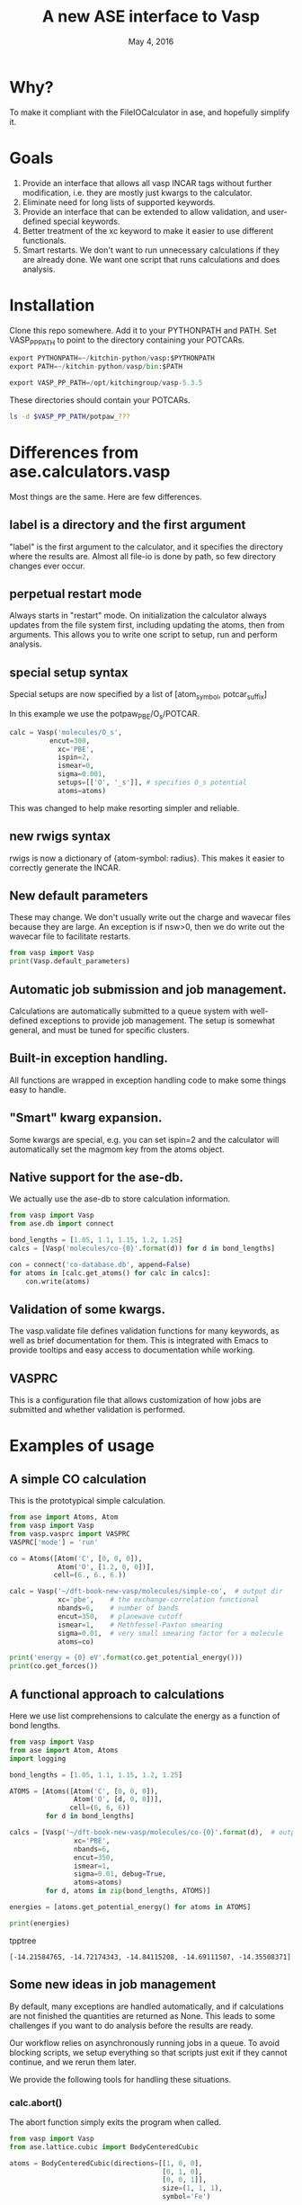#+TITLE: A new ASE interface to Vasp
#+date: May 4, 2016

* Why?
To make it compliant with the FileIOCalculator in ase, and hopefully simplify it.

* Goals
1. Provide an interface that allows all vasp INCAR tags without
   further modification, i.e. they are mostly just kwargs to the
   calculator.
2. Eliminate need for long lists of supported keywords.
2. Provide  an interface that can be extended to allow validation, and
   user-defined special keywords.
3. Better treatment of the xc keyword to make it easier to use
   different functionals.
4. Smart restarts. We don't want to run unnecessary calculations if
   they are already done. We want one script that runs calculations
   and does analysis.

* Installation

Clone this repo somewhere. Add it to your PYTHONPATH and PATH. Set VASP_PP_PATH to point to the directory containing your POTCARs.

#+BEGIN_SRC python
export PYTHONPATH=~/kitchin-python/vasp:$PYTHONPATH
export PATH=~/kitchin-python/vasp/bin:$PATH

export VASP_PP_PATH=/opt/kitchingroup/vasp-5.3.5
#+END_SRC

These directories should contain your POTCARs.
#+BEGIN_SRC sh
ls -d $VASP_PP_PATH/potpaw_???
#+END_SRC

#+RESULTS:
: /opt/kitchingroup/vasp-5.3.5/potpaw_GGA
: /opt/kitchingroup/vasp-5.3.5/potpaw_LDA
: /opt/kitchingroup/vasp-5.3.5/potpaw_PBE

* Differences from ase.calculators.vasp
Most things are the same. Here are few differences.

** label is a directory and the first argument
"label" is the first argument to the calculator, and it specifies the directory where the results are. Almost all file-io is done by path, so few directory changes ever occur.

** perpetual restart mode
Always starts in "restart" mode. On initialization the calculator always updates from the file system first, including updating the atoms, then from arguments. This allows you to write one script to setup, run and perform analysis.

** special setup syntax
Special setups are now specified by a list of [atom_symbol, potcar_suffix]

In this example we use the potpaw_PBE/O_s/POTCAR.

#+BEGIN_SRC python
calc = Vasp('molecules/O_s',
          encut=300,
            xc='PBE',
            ispin=2,
            ismear=0,
            sigma=0.001,
            setups=[['O', '_s']], # specifies O_s potential
            atoms=atoms)
#+END_SRC

This was changed to help make resorting simpler and reliable.

** new rwigs syntax
 rwigs is now a dictionary of {atom-symbol: radius}. This makes it easier to correctly generate the INCAR.

** New default parameters
These may change. We don't usually write out the charge and wavecar files because they are large. An exception is if nsw>0, then we do write out the wavecar file to facilitate restarts.

#+BEGIN_SRC python
from vasp import Vasp
print(Vasp.default_parameters)
#+END_SRC

#+RESULTS:
: {'lcharg': False, 'kpts': [1, 1, 1], 'ismear': 1, 'xc': 'PBE', 'lwave': False, 'sigma': 0.1, 'pp': 'PBE'}

** Automatic job submission and job management.
Calculations are automatically submitted to a queue system with well-defined exceptions to provide job management. The setup is somewhat general, and must be tuned for specific clusters.


** Built-in exception handling.
All functions are wrapped in exception handling code to make some things easy to handle.

** "Smart" kwarg expansion.
Some kwargs are special, e.g. you can set ispin=2 and the calculator will automatically set the magmom key from the atoms object.

** Native support for the ase-db.
We actually use the ase-db to store calculation information.

#+BEGIN_SRC python
from vasp import Vasp
from ase.db import connect

bond_lengths = [1.05, 1.1, 1.15, 1.2, 1.25]
calcs = [Vasp('molecules/co-{0}'.format(d)) for d in bond_lengths]

con = connect('co-database.db', append=False)
for atoms in [calc.get_atoms() for calc in calcs]:
    con.write(atoms)
#+END_SRC


** Validation of some kwargs.
The vasp.validate file defines validation functions for many keywords, as well as brief documentation for them. This is integrated with Emacs to provide tooltips and easy access to documentation while working.

** VASPRC
This is a configuration file that allows customization of how jobs are submitted and whether validation is performed.

* Examples of usage
** A simple CO calculation
This is the prototypical simple calculation.

#+BEGIN_SRC python
from ase import Atoms, Atom
from vasp import Vasp
from vasp.vasprc import VASPRC
VASPRC['mode'] = 'run'

co = Atoms([Atom('C', [0, 0, 0]),
            Atom('O', [1.2, 0, 0])],
           cell=(6., 6., 6.))

calc = Vasp('~/dft-book-new-vasp/molecules/simple-co',  # output dir
            xc='pbe',    # the exchange-correlation functional
            nbands=6,    # number of bands
            encut=350,   # planewave cutoff
            ismear=1,    # Methfessel-Paxton smearing
            sigma=0.01,  # very small smearing factor for a molecule
            atoms=co)

print('energy = {0} eV'.format(co.get_potential_energy()))
print(co.get_forces())
#+END_SRC

#+RESULTS:
: energy = -14.69111507 eV
: [[ 5.09138064  0.          0.        ]
:  [-5.09138064  0.          0.        ]]

** A functional approach to calculations

Here we use list comprehensions to calculate the energy as a function of bond lengths.
#+BEGIN_SRC python :results output :exports both
from vasp import Vasp
from ase import Atom, Atoms
import logging

bond_lengths = [1.05, 1.1, 1.15, 1.2, 1.25]

ATOMS = [Atoms([Atom('C', [0, 0, 0]),
                Atom('O', [d, 0, 0])],
               cell=(6, 6, 6))
         for d in bond_lengths]

calcs = [Vasp('~/dft-book-new-vasp/molecules/co-{0}'.format(d),  # output dir
                xc='PBE',
                nbands=6,
                encut=350,
                ismear=1,
                sigma=0.01, debug=True,
                atoms=atoms)
         for d, atoms in zip(bond_lengths, ATOMS)]

energies = [atoms.get_potential_energy() for atoms in ATOMS]

print(energies)
#+END_SRC
 tpptree
#+RESULTS:
: [-14.21584765, -14.72174343, -14.84115208, -14.69111507, -14.35508371]

** Some new ideas in job management
By default, many exceptions are handled automatically, and if calculations are not finished the quantities are returned as None. This leads to some challenges if you want to do analysis before the results are ready.

Our workflow relies on asynchronously running jobs in a queue. To avoid blocking scripts, we setup everything so that scripts just exit if they cannot continue, and we rerun them later.

We provide the following tools for handling these situations.

*** calc.abort()
The abort function simply exits the program when called.
#+BEGIN_SRC python
from vasp import Vasp
from ase.lattice.cubic import BodyCenteredCubic

atoms = BodyCenteredCubic(directions=[[1, 0, 0],
                                      [0, 1, 0],
                                      [0, 0, 1]],
                                      size=(1, 1, 1),
                                      symbol='Fe')

NUPDOWNS = [0.0, 2.0, 4.0, 5.0, 6.0, 8.0]
energies = []
for B in NUPDOWNS:
    calc = Vasp('bulk/Fe-bcc-fixedmagmom-{0:1.2f}'.format(B),
                xc='PBE',
                encut=300,
                kpts=(4, 4, 4),
                ispin=2,
                nupdown=B,
                atoms=atoms)
    energies.append(atoms.get_potential_energy())

if None in energies:
    calc.abort()

# some analysis that depends on all energies being present
#+END_SRC

*** calc.wait()
The wait function does not actually wait. It does try to get the energy and run the job, and if it is not ready, it exits. The name or action of this function may change.

#+BEGIN_SRC python
from vasp import Vasp
from ase.lattice.cubic import FaceCenteredCubic

atoms = FaceCenteredCubic(symbol='Al')

calc = Vasp('bulk/Al-bulk',
            xc='PBE',
            kpts=(12, 12, 12),
            encut=350,
            prec='High',
            isif=3,
            nsw=30,
            ibrion=1,
            atoms=atoms)
calc.wait()

# some analysis that depends on the calculation being done
#+END_SRC

*** calc.stop_if(condition)
Sometimes you would like some condition to determine if you stop. This is a one line version of the if statement combined with calc.abort()

#+BEGIN_SRC python
from vasp import Vasp
from ase import Atom, Atoms
import numpy as np
# fcc
LC = [3.5, 3.55, 3.6, 3.65, 3.7, 3.75]
volumes, energies = [], []
for a in LC:
    atoms = Atoms([Atom('Ni', (0, 0, 0), magmom=2.5)],
                  cell=0.5 * a * np.array([[1.0, 1.0, 0.0],
                                           [0.0, 1.0, 1.0],
                                           [1.0, 0.0, 1.0]]))

    calc = Vasp('bulk/Ni-{0}'.format(a),
                xc='PBE',
                encut=350,
                kpts=(12, 12, 12),
                ispin=2,
                atoms=atoms)
    energies.append(calc.potential_energy)
    volumes.append(atoms.get_volume())

calc.stop_if(None in energies)

# some analysis requireing all the energies.
#+END_SRC

** Run simulations with a Lisp
One of my motivations for the rewrite was to enable me to use Hy (http://docs.hylang.org/en/latest/) in these simulations. Hy is a Lisp that runs Python. Here is an example calculation. This might be interesting because it allows you to write macros. I am not sure what I will do that yet, but I look forward to trying it out.

#+BEGIN_SRC hy
(import [ase [Atom Atoms]])
(import [vasp [Vasp]])

(setv co (Atoms [(Atom "C" [0.0 0.0 0.0])
                 (Atom "O" [1.2 0.0 0.0])]
                :cell [6.0 6.0 6.0]))

(setv calc (Vasp "~/dft-book-new-vasp/molecules/simple-co-hy"
                 :xc "pbe"
                 :nbands 6
                 :encut 350
                 :ismear 1
                 :sigma 0.01
                 :atoms co))

(print (.format "energy = {0} eV"
                (.get_potential_energy co)))

(print calc.potential_energy)
(print (.get_forces co))
#+END_SRC

#+RESULTS:
: energy = -14.69111507 eV
: -14.69111507
: [[ 5.09138064  0.          0.        ]
:  [-5.09138064  0.          0.        ]]

** vaspsum
This command line utility provides a variety of ways to summarize a calculation. For example, you can use this to print the input files:

#+BEGIN_SRC sh
vaspsum --vasp ~/dft-book-new-vasp/molecules/simple-co
#+END_SRC

#+RESULTS:
#+begin_example
INCAR
-----
INCAR created by Atomic Simulation Environment
 ENCUT = 350
 LCHARG = .FALSE.
 NBANDS = 6
 ISMEAR = 1
 LWAVE = .FALSE.
 SIGMA = 0.01


POSCAR
------
 C  O
 1.0000000000000000
     6.0000000000000000    0.0000000000000000    0.0000000000000000
     0.0000000000000000    6.0000000000000000    0.0000000000000000
     0.0000000000000000    0.0000000000000000    6.0000000000000000
   1   1
Cartesian
  0.0000000000000000  0.0000000000000000  0.0000000000000000
  1.2000000000000000  0.0000000000000000  0.0000000000000000


KPOINTS
-------
KPOINTS created by Atomic Simulation Environment
0
Monkhorst-Pack
1 1 1
0.0 0.0 0.0


POTCAR
------
cat $VASP_PP_PATH/potpaw_PBE/C/POTCAR $VASP_PP_PATH/potpaw_PBE/O/POTCAR > POTCAR
#+end_example

Or this to output the ase-db json.
#+BEGIN_SRC sh
vaspsum --json ~/dft-book-new-vasp/molecules/simple-co
#+END_SRC

#+RESULTS:
#+begin_example
json:  {'lcharg': False, 'pp': 'PBE', 'nbands': 6, 'xc': 'pbe', 'ismear': 1, 'lwave': False, 'sigma': 0.01, 'kpts': [1, 1, 1], 'encut': 350}
{"1": {
 "calculator": "vasp",
 "calculator_parameters": {"xc": "pbe", "nbands": 6, "sigma": 0.01, "encut": 350},
 "cell": [[6.0, 0.0, 0.0], [0.0, 6.0, 0.0], [0.0, 0.0, 6.0]],
 "charges": [null, null],
 "ctime": 16.380341757550546,
 "data": {"resort": [0, 1], "ppp_list": [["C", "potpaw_PBE/C/POTCAR", 1], ["O", "potpaw_PBE/O/POTCAR", 1]], "parameters": {"lcharg": false, "pp": "PBE", "nbands": 6, "xc": "pbe", "ismear": 1, "lwave": false, "sigma": 0.01, "kpts": [1, 1, 1], "encut": 350}},
 "energy": -14.69111507,
 "forces": [[5.09138064, 0.0, 0.0], [-5.09138064, 0.0, 0.0]],
 "key_value_pairs": {"path": "/home-research/jkitchin/dft-book-new-vasp/molecules/simple-co"},
 "magmom": 0,
 "magmoms": [0.0, 0.0],
 "mtime": 16.380341757550546,
 "numbers": [6, 8],
 "pbc": [true, true, true],
 "positions": [[0.0, 0.0, 0.0], [1.2000000000000002, 0.0, 0.0]],
 "stress": [0.041455596684986905, 0.01094970637584278, 0.01094970637584278, -0.0, -0.0, -0.0],
 "unique_id": "671032550621923e208be983ce744d24",
 "user": "jkitchin"},
"ids": [1],
"nextid": 2}

#+end_example

* vaspy-mode
We provide vaspy-mode to enhance using vasp in Emacs. The main feature it provides is syntax highlighting on vasp keywords with a tooltip on them showing the first line of the validation docstring, and making them clickable to show the whole docstring.

Add this to your Emacs initialization file (obviously change the path to where you installed the vasp module.

#+BEGIN_SRC emacs-lisp
(add-to-list 'load-path "~/kitchin-python/vasp")
(require 'vaspy-mode)
#+END_SRC

#+RESULTS:
: vaspy-mode
